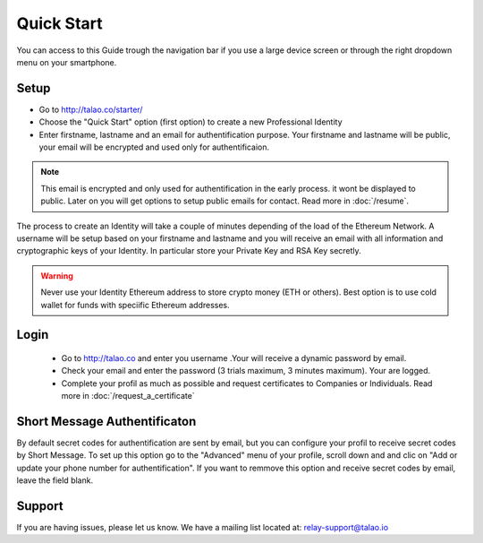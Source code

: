 Quick Start
===========

You can access to this Guide trough the navigation bar if you use a large device screen or through the right dropdown menu on your smartphone. 


Setup
-----

- Go to http://talao.co/starter/
- Choose the "Quick Start" option (first option) to create a new Professional Identity
- Enter firstname, lastname and an email for authentification purpose. Your firstname and lastname will be public, your email will be encrypted and used only for authentificaion.

.. note :: This email is encrypted and only used for authentification in the early process.
   it wont be displayed to public. Later on you will get options to setup public emails for contact. Read more in :doc:`/resume`.
   
The process to create an Identity will take a couple of minutes depending of the load of the Ethereum Network.
A username will be setup based on your firstname and lastname and you will receive an email with all information and cryptographic keys of your Identity.
In particular store your Private Key and RSA Key secretly.


.. warning:: Never use your Identity Ethereum address to store crypto money (ETH or others). Best option is to use cold wallet for funds with speciific Ethereum addresses. 




Login
-----
 
   - Go to http://talao.co and enter you username .Your will receive a dynamic password by email.
   - Check your email and enter the password (3 trials maximum, 3 minutes maximum). Your are logged.
   - Complete your profil as much as possible and request certificates to Companies or Individuals. Read more in :doc:`/request_a_certificate`


Short Message Authentificaton
-----------------------------

By default secret codes for authentification are sent by email, but you can configure your profil to receive secret codes by Short Message.
To set up this option go to the "Advanced" menu of your profile, scroll down and and clic on "Add or update your phone number for authentification".
If you want to remmove this option and receive secret codes by email, leave the field blank.


Support
-------

If you are having issues, please let us know.
We have a mailing list located at: relay-support@talao.io
